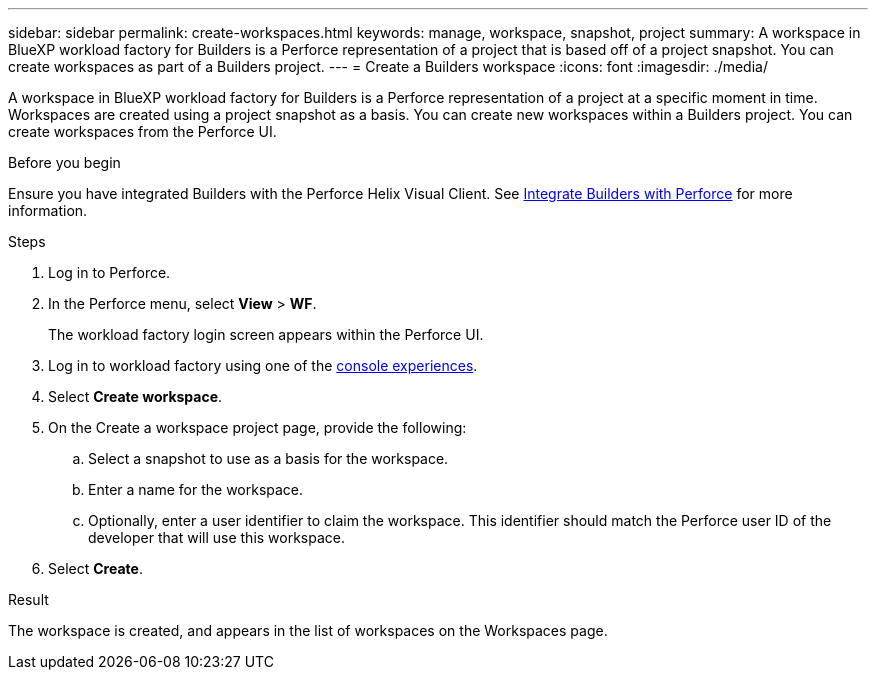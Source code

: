 ---
sidebar: sidebar
permalink: create-workspaces.html
keywords: manage, workspace, snapshot, project 
summary: A workspace in BlueXP workload factory for Builders is a Perforce representation of a project that is based off of a project snapshot. You can create workspaces as part of a Builders project.
---
= Create a Builders workspace
:icons: font
:imagesdir: ./media/

[.lead]
A workspace in BlueXP workload factory for Builders is a Perforce representation of a project at a specific moment in time. Workspaces are created using a project snapshot as a basis. You can create new workspaces within a Builders project. You can create workspaces from the Perforce UI.

//== Create a workspace
//You can create a new workspace from a snapshot of a project.

.Before you begin
Ensure you have integrated Builders with the Perforce Helix Visual Client. See link:integrate-perforce.html[Integrate Builders with Perforce^] for more information.

.Steps
. Log in to Perforce.
. In the Perforce menu, select *View* > *WF*.
+
The workload factory login screen appears within the Perforce UI.
. Log in to workload factory using one of the link:https://docs.netapp.com/us-en/workload-setup-admin/console-experiences.html[console experiences^].
. Select *Create workspace*. 
. On the Create a workspace project page, provide the following:
.. Select a snapshot to use as a basis for the workspace.
.. Enter a name for the workspace.
.. Optionally, enter a user identifier to claim the workspace. This identifier should match the Perforce user ID of the developer that will use this workspace.
. Select *Create*.

.Result
The workspace is created, and appears in the list of workspaces on the Workspaces page.


